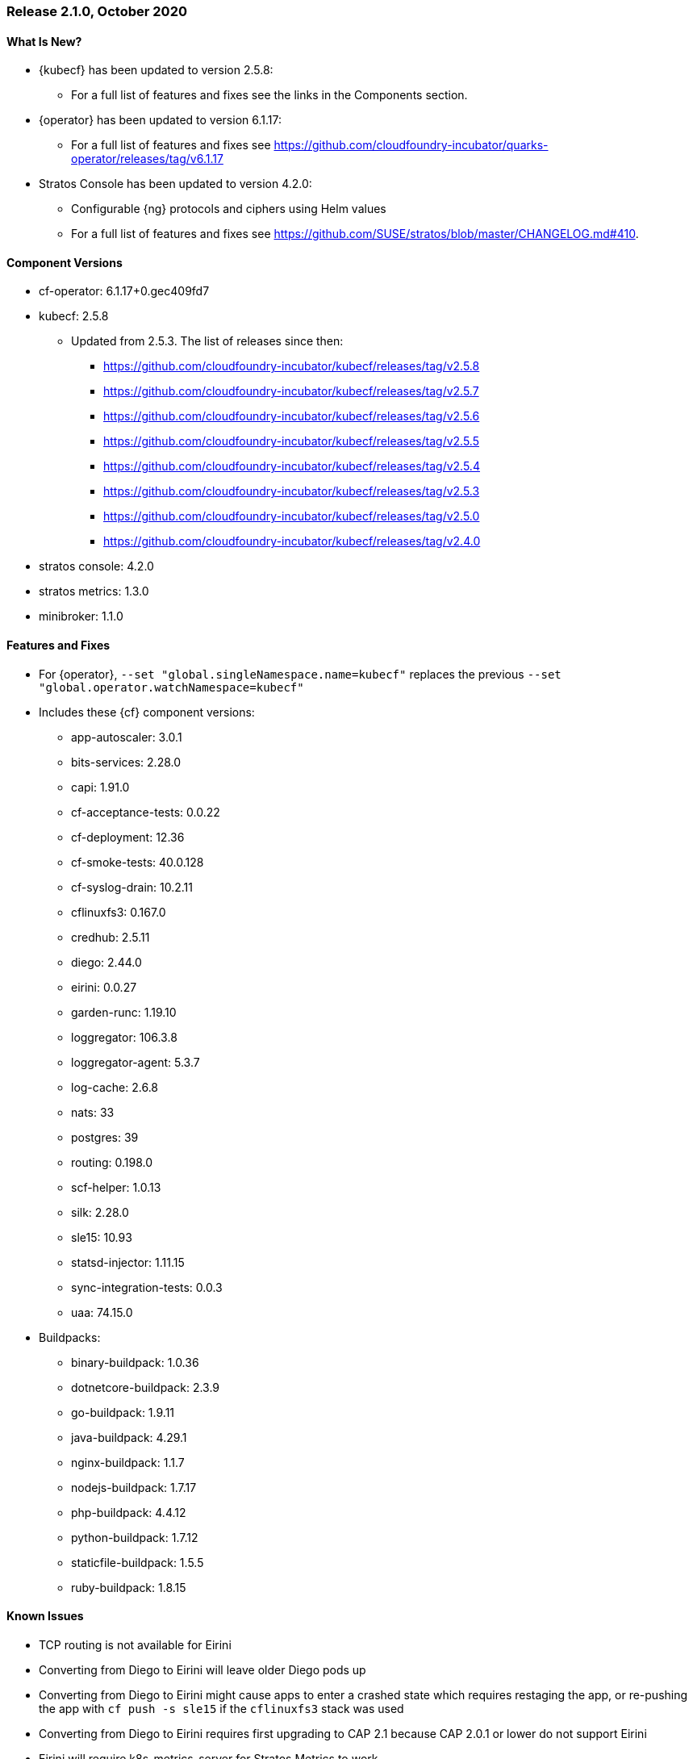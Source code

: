 // Start attribute entry list (Do not edit here! Edit in entities.adoc)
ifdef::env-github[]
:suse: SUSE
:current-year: 2020
:product: {suse} Cloud Application Platform
:version: 2.0
:rn-url: https://www.suse.com/releasenotes
:doc-url: https://documentation.suse.com/suse-cap/2
:deployment-url: https://documentation.suse.com/suse-cap/2.0/single-html/cap-guides/#part-cap-deployment
:caasp: {suse} Containers as a Service Platform
:caaspa: {suse} CaaS Platform
:ostack: OpenStack
:cf: Cloud Foundry
:kubecf: KubeCF
:k8s: Kubernetes
:scc: {suse} Customer Center
:azure: Microsoft Azure
:aks: Azure {k8s} Service
:aksa: AKS
:aws: Amazon Web Services
:awsa: AWS
:eks: Amazon Elastic Container Service for Kubernetes
:eksa: Amazon EKS
:gke: Google Kubernetes Engine
:gkea: GKE
:mysql: MySQL
:mariadb: MariaDB
:postgre: PostgreSQL
:redis: Redis
:mongo: MongoDB
:ng: NGINX
endif::[]
// End attribute entry list

[id='sec.2_1_0']
=== Release 2.1.0, October 2020

[id='sec.2_1_0.new']
==== What Is New?
* {kubecf} has been updated to version 2.5.8:
** For a full list of features and fixes see the links in the Components section.
* {operator} has been updated to version 6.1.17:
** For a full list of features and fixes see https://github.com/cloudfoundry-incubator/quarks-operator/releases/tag/v6.1.17
* Stratos Console has been updated to version 4.2.0:
** Configurable {ng} protocols and ciphers using Helm values
** For a full list of features and fixes see https://github.com/SUSE/stratos/blob/master/CHANGELOG.md#410.

[id='sec.2_1_0.components']
==== Component Versions
 * cf-operator: 6.1.17+0.gec409fd7
 * kubecf: 2.5.8
 ** Updated from 2.5.3. The list of releases since then:
 *** https://github.com/cloudfoundry-incubator/kubecf/releases/tag/v2.5.8
 *** https://github.com/cloudfoundry-incubator/kubecf/releases/tag/v2.5.7
 *** https://github.com/cloudfoundry-incubator/kubecf/releases/tag/v2.5.6
 *** https://github.com/cloudfoundry-incubator/kubecf/releases/tag/v2.5.5
 *** https://github.com/cloudfoundry-incubator/kubecf/releases/tag/v2.5.4
 *** https://github.com/cloudfoundry-incubator/kubecf/releases/tag/v2.5.3
 *** https://github.com/cloudfoundry-incubator/kubecf/releases/tag/v2.5.0
 *** https://github.com/cloudfoundry-incubator/kubecf/releases/tag/v2.4.0
 * stratos console: 4.2.0
 * stratos metrics: 1.3.0
 * minibroker: 1.1.0

[id='sec.2_1_0.feature']
==== Features and Fixes
* For {operator}, `--set "global.singleNamespace.name=kubecf"` replaces the
  previous `--set "global.operator.watchNamespace=kubecf"`
* Includes these {cf} component versions:
** app-autoscaler: 3.0.1
** bits-services: 2.28.0
** capi: 1.91.0
** cf-acceptance-tests: 0.0.22
** cf-deployment: 12.36
** cf-smoke-tests: 40.0.128
** cf-syslog-drain: 10.2.11
** cflinuxfs3: 0.167.0
** credhub: 2.5.11
** diego: 2.44.0
** eirini: 0.0.27
** garden-runc: 1.19.10
** loggregator: 106.3.8
** loggregator-agent: 5.3.7
** log-cache: 2.6.8
** nats: 33
** postgres: 39
** routing: 0.198.0
** scf-helper: 1.0.13
** silk: 2.28.0
** sle15: 10.93
** statsd-injector: 1.11.15
** sync-integration-tests: 0.0.3
** uaa: 74.15.0
* Buildpacks:
** binary-buildpack: 1.0.36
** dotnetcore-buildpack: 2.3.9
** go-buildpack: 1.9.11
** java-buildpack: 4.29.1
** nginx-buildpack: 1.1.7
** nodejs-buildpack: 1.7.17
** php-buildpack: 4.4.12
** python-buildpack: 1.7.12
** staticfile-buildpack: 1.5.5
** ruby-buildpack: 1.8.15

[id='sec.2_1_0.issue']
==== Known Issues

* TCP routing is not available for Eirini
* Converting from Diego to Eirini will leave older Diego pods up
* Converting from Diego to Eirini might cause apps to enter a crashed state which
  requires restaging the app, or re-pushing the app with `cf push -s sle15` if
  the `cflinuxfs3` stack was used
* Converting from Diego to Eirini requires first upgrading to CAP 2.1 because
  CAP 2.0.1 or lower do not support Eirini
* Eirini will require k8s-metrics-server for Stratos Metrics to work
* Metrics will not show disk stats on Eirini
* Eirini apps require slightly more memory (approximately 32MB)
* Memory limits on pods (same as above? *fixme*)
* log-cache settings needed (same as below? *fixme*)
* log-cache needs to have set `memory_limit_percent: 3` as a workaround for
 a problem with allocating memory within log-cache
* The v3 API used by cf-cli v7 should not be interchangeable with the v2 API
 (cf-cli v6) based on certain functionality that is not compatible. Stratos
 also has problems relying on v3 API and in comparison to v2, performance
 degradation is expected
* Support for public cloud service brokers was removed
* Existing HA setups of internal database on CAP 2.0.x (or KubeCF) need to scale
  down `sizing.database.instances` to 1 in order to upgrade to CAP 2.1
* Upgrades to 2.1 will result in some downtime in apps
